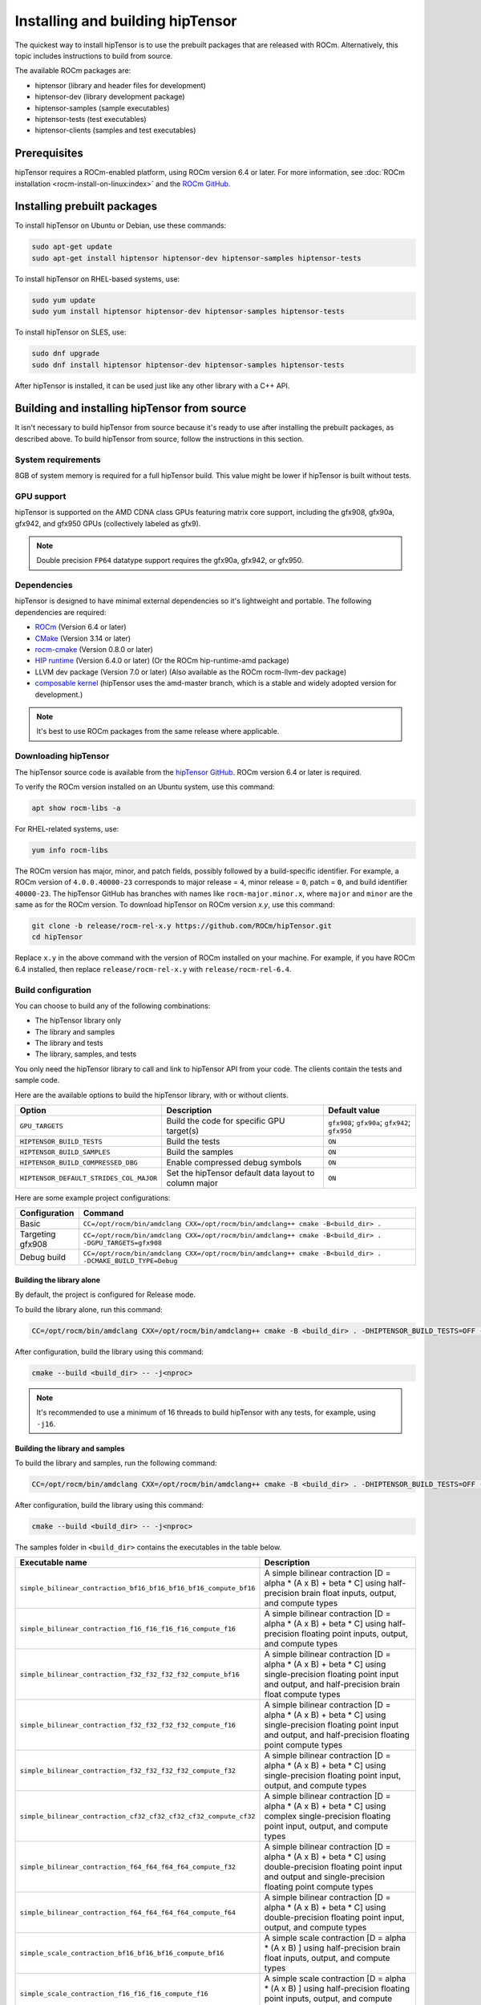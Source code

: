.. meta::
   :description: installation instructions for the hipTensor library
   :keywords: hipTensor, ROCm, library, API, tool, installation

.. _installation:

*********************************
Installing and building hipTensor
*********************************

The quickest way to install hipTensor is to use the prebuilt packages that are released with ROCm.
Alternatively, this topic includes instructions to build from source.

The available ROCm packages are:

*  hiptensor (library and header files for development)
*  hiptensor-dev (library development package)
*  hiptensor-samples (sample executables)
*  hiptensor-tests (test executables)
*  hiptensor-clients (samples and test executables)

Prerequisites
=============

hipTensor requires a ROCm-enabled platform, using ROCm version 6.4 or later.
For more information, see :doc:`ROCm installation <rocm-install-on-linux:index>`
and the `ROCm GitHub <https://github.com/ROCm/ROCm>`_.

Installing prebuilt packages
============================

To install hipTensor on Ubuntu or Debian, use these commands:

.. code-block:: shell

   sudo apt-get update
   sudo apt-get install hiptensor hiptensor-dev hiptensor-samples hiptensor-tests

To install hipTensor on RHEL-based systems, use:

.. code-block:: shell

   sudo yum update
   sudo yum install hiptensor hiptensor-dev hiptensor-samples hiptensor-tests

To install hipTensor on SLES, use:

.. code-block:: shell

   sudo dnf upgrade
   sudo dnf install hiptensor hiptensor-dev hiptensor-samples hiptensor-tests

After hipTensor is installed, it can be used just like any other library with a C++ API.

Building and installing hipTensor from source
=============================================

It isn't necessary to build hipTensor from source because it's ready to use after installing
the prebuilt packages, as described above.
To build hipTensor from source, follow the instructions in this section.

System requirements
-------------------------------------------

8GB of system memory is required for a full hipTensor build.
This value might be lower if hipTensor is built without tests.

GPU support
-------------------------------------------

hipTensor is supported on the AMD CDNA class GPUs featuring matrix core support,
including the gfx908, gfx90a, gfx942, and gfx950 GPUs (collectively labeled as gfx9).

.. note::

   Double precision ``FP64`` datatype support requires the gfx90a, gfx942, or gfx950.

Dependencies
-------------------------------------------

hipTensor is designed to have minimal external dependencies so it's lightweight and portable.
The following dependencies are required:

.. <!-- spellcheck-disable -->

*  `ROCm <https://github.com/ROCm/ROCm>`_ (Version 6.4 or later)
*  `CMake <https://cmake.org/>`_ (Version 3.14 or later)
*  `rocm-cmake <https://github.com/ROCm/rocm-cmake>`_ (Version 0.8.0 or later)
*  `HIP runtime <https://github.com/ROCm/hip>`_ (Version 6.4.0 or later) (Or the ROCm hip-runtime-amd package)
*  LLVM dev package (Version 7.0 or later) (Also available as the ROCm rocm-llvm-dev package)
*  `composable kernel <https://github.com/ROCm/composable_kernel>`_ (hipTensor uses the amd-master branch, which is a stable and widely adopted version for development.)

.. <!-- spellcheck-enable -->

.. note::

   It's best to use ROCm packages from the same release where applicable.

Downloading hipTensor
-------------------------------------------

The hipTensor source code is available from the `hipTensor GitHub <https://github.com/ROCm/hipTensor>`_.
ROCm version 6.4 or later is required.

To verify the ROCm version installed on an Ubuntu system, use this command:

.. code-block:: shell

   apt show rocm-libs -a

For RHEL-related systems, use:

.. code-block:: shell

   yum info rocm-libs

The ROCm version has major, minor, and patch fields, possibly followed by a build-specific identifier.
For example, a ROCm version of ``4.0.0.40000-23`` corresponds to major release = ``4``, minor release = ``0``,
patch = ``0``, and build identifier ``40000-23``.
The hipTensor GitHub has branches with names like ``rocm-major.minor.x``,
where ``major`` and ``minor`` are the same as for the ROCm version.
To download hipTensor on ROCm version `x.y`, use this command:

.. code-block:: shell

   git clone -b release/rocm-rel-x.y https://github.com/ROCm/hipTensor.git
   cd hipTensor

Replace ``x.y`` in the above command with the version of ROCm installed on your machine.
For example, if you have ROCm 6.4 installed, then replace ``release/rocm-rel-x.y`` with ``release/rocm-rel-6.4``.

Build configuration
-------------------------------------------

You can choose to build any of the following combinations:

* The hipTensor library only
* The library and samples
* The library and tests
* The library, samples, and tests

You only need the hipTensor library to call and link to hipTensor API from your code.
The clients contain the tests and sample code.

Here are the available options to build the hipTensor library, with or without clients.

.. list-table::

    *   -   **Option**
        -   **Description**
        -   **Default value**
    *   -   ``GPU_TARGETS``
        -   Build the code for specific GPU target(s)
        -   ``gfx908``; ``gfx90a``; ``gfx942``; ``gfx950``
    *   -   ``HIPTENSOR_BUILD_TESTS``
        -   Build the tests
        -   ``ON``
    *   -   ``HIPTENSOR_BUILD_SAMPLES``
        -   Build the samples
        -   ``ON``
    *   -   ``HIPTENSOR_BUILD_COMPRESSED_DBG``
        -   Enable compressed debug symbols
        -   ``ON``
    *   -   ``HIPTENSOR_DEFAULT_STRIDES_COL_MAJOR``
        -   Set the hipTensor default data layout to column major
        -   ``ON``

Here are some example project configurations:

.. csv-table::
   :header: "Configuration","Command"
   :widths: 20, 110

   "Basic", "``CC=/opt/rocm/bin/amdclang CXX=/opt/rocm/bin/amdclang++ cmake -B<build_dir> .``"
   "Targeting gfx908", "``CC=/opt/rocm/bin/amdclang CXX=/opt/rocm/bin/amdclang++ cmake -B<build_dir> . -DGPU_TARGETS=gfx908``"
   "Debug build", "``CC=/opt/rocm/bin/amdclang CXX=/opt/rocm/bin/amdclang++ cmake -B<build_dir> . -DCMAKE_BUILD_TYPE=Debug``"

Building the library alone
^^^^^^^^^^^^^^^^^^^^^^^^^^^^^^^^^^^^^^^^

By default, the project is configured for Release mode.

To build the library alone, run this command:

.. code-block:: bash

   CC=/opt/rocm/bin/amdclang CXX=/opt/rocm/bin/amdclang++ cmake -B <build_dir> . -DHIPTENSOR_BUILD_TESTS=OFF -DHIPTENSOR_BUILD_SAMPLES=OFF

After configuration, build the library using this command:

.. code-block:: bash

   cmake --build <build_dir> -- -j<nproc>

.. note::
   
   It's recommended to use a minimum of 16 threads to build hipTensor with any tests, for example, using ``-j16``.

Building the library and samples
^^^^^^^^^^^^^^^^^^^^^^^^^^^^^^^^

To build the library and samples, run the following command:

.. code-block:: bash

   CC=/opt/rocm/bin/amdclang CXX=/opt/rocm/bin/amdclang++ cmake -B <build_dir> . -DHIPTENSOR_BUILD_TESTS=OFF -DHIPTENSOR_BUILD_SAMPLES=ON

After configuration, build the library using this command:

.. code-block:: bash

   cmake --build <build_dir> -- -j<nproc>

The samples folder in ``<build_dir>`` contains the executables in the table below.

.. tabularcolumns::
   |\X{2}{4}|\X{2}{4}|

================================================================== =======================================================================================================================================================================
Executable name                                                    Description
================================================================== =======================================================================================================================================================================
``simple_bilinear_contraction_bf16_bf16_bf16_bf16_compute_bf16``   A simple bilinear contraction [D = alpha * (A x B) + beta * C] using half-precision brain float inputs, output, and compute types
``simple_bilinear_contraction_f16_f16_f16_f16_compute_f16``        A simple bilinear contraction [D = alpha * (A x B) + beta * C] using half-precision floating point inputs, output, and compute types
``simple_bilinear_contraction_f32_f32_f32_f32_compute_bf16``       A simple bilinear contraction [D = alpha * (A x B) + beta * C] using single-precision floating point input and output, and half-precision brain float compute types
``simple_bilinear_contraction_f32_f32_f32_f32_compute_f16``        A simple bilinear contraction [D = alpha * (A x B) + beta * C] using single-precision floating point input and output, and half-precision floating point compute types
``simple_bilinear_contraction_f32_f32_f32_f32_compute_f32``        A simple bilinear contraction [D = alpha * (A x B) + beta * C] using single-precision floating point input, output, and compute types
``simple_bilinear_contraction_cf32_cf32_cf32_cf32_compute_cf32``   A simple bilinear contraction [D = alpha * (A x B) + beta * C] using complex single-precision floating point input, output, and compute types
``simple_bilinear_contraction_f64_f64_f64_f64_compute_f32``        A simple bilinear contraction [D = alpha * (A x B) + beta * C] using double-precision floating point input and output and single-precision floating point compute types
``simple_bilinear_contraction_f64_f64_f64_f64_compute_f64``        A simple bilinear contraction [D = alpha * (A x B) + beta * C] using double-precision floating point input, output, and compute types
``simple_scale_contraction_bf16_bf16_bf16_compute_bf16``           A simple scale contraction [D = alpha * (A x B) ] using half-precision brain float inputs, output, and compute types
``simple_scale_contraction_f16_f16_f16_compute_f16``               A simple scale contraction [D = alpha * (A x B) ] using half-precision floating point inputs, output, and compute types
``simple_scale_contraction_f32_f32_f32_compute_bf16``              A simple scale contraction [D = alpha * (A x B) ] using single-precision floating point input and output and half-precision brain float compute types
``simple_scale_contraction_f32_f32_f32_compute_f16``               A simple scale contraction [D = alpha * (A x B) ] using single-precision floating point input and output and half-precision floating point compute types
``simple_scale_contraction_f32_f32_f32_compute_f32``               A simple scale contraction [D = alpha * (A x B) ] using single-precision floating point input, output, and compute types
``simple_scale_contraction_cf32_cf32_cf32_compute_cf32``           A simple scale contraction [D = alpha * (A x B) ] using complex single-precision floating point input, output, and compute types
``simple_scale_contraction_f64_f64_f64_compute_f32``               A simple scale contraction [D = alpha * (A x B) ] using double-precision floating point input and output and single-precision floating point compute types
``simple_scale_contraction_f64_f64_f64_compute_f64``               A simple scale contraction [D = alpha * (A x B) ] using double-precision floating point input, output, and compute types
``simple_permutation``                                             A simple permutation using single-precision floating point input and output types
``simple_elementwise_binary``                                      A simple element-wise binary operation using single-precision floating point input and output types
``simple_elementwise_trinary``                                     A simple element-wise trinary operation using single-precision floating point input and output types
``simple_reduction``                                               A simple reduction using single-precision floating point input and output types
================================================================== =======================================================================================================================================================================

Building the library and tests
^^^^^^^^^^^^^^^^^^^^^^^^^^^^^^

To build the library and tests, run the following command:

.. code-block:: bash

   CC=/opt/rocm/bin/amdclang CXX=/opt/rocm/bin/amdclang++ cmake -B <build_dir> . -DHIPTENSOR_BUILD_TESTS=ON -DHIPTENSOR_BUILD_SAMPLES=OFF

After configuration, build using this command:

.. code-block:: bash

   cmake --build <build_dir> -- -j<nproc>

The tests in ``<build_dir>`` contain executables, as shown in the table below.

.. tabularcolumns::
   |\X{2}{4}|\X{2}{4}|

================================================ ===========================================================================================================================
Executable name                                  Description
================================================ ===========================================================================================================================
``logger_test``                                  Unit test to validate hipTensor Logger APIs
``yaml_test``                                    Unit test to validate the YAML functionality used to bundle and run test suites
``bilinear_contraction_test_m1n1k1``             Bilinear contraction test [D = alpha * (A x B) + beta * C] with half, single, and mixed precision datatypes of rank 2
``bilinear_contraction_test_m2n2k2``             Bilinear contraction test [D = alpha * (A x B) + beta * C] with half, single, and mixed precision datatypes of rank 4
``bilinear_contraction_test_m3n3k3``             Bilinear contraction test [D = alpha * (A x B) + beta * C] with half, single, and mixed precision datatypes of rank 6
``bilinear_contraction_test_m4n4k4``             Bilinear contraction test [D = alpha * (A x B) + beta * C] with half, single, and mixed precision datatypes of rank 8
``bilinear_contraction_test_m5n5k5``             Bilinear contraction test [D = alpha * (A x B) + beta * C] with half, single, and mixed precision datatypes of rank 10
``bilinear_contraction_test_m6n6k6``             Bilinear contraction test [D = alpha * (A x B) + beta * C] with half, single, and mixed precision datatypes of rank 12
``complex_bilinear_contraction_test_m1n2k1``     Bilinear contraction test [D = alpha * (A x B) + beta * C] with complex single and double precision datatypes of rank 2
``complex_bilinear_contraction_test_m2n2k2``     Bilinear contraction test [D = alpha * (A x B) + beta * C] with complex single and double precision datatypes of rank 4
``complex_bilinear_contraction_test_m3n3k3``     Bilinear contraction test [D = alpha * (A x B) + beta * C] with complex single and double precision datatypes of rank 6
``complex_bilinear_contraction_test_m4n4k4``     Bilinear contraction test [D = alpha * (A x B) + beta * C] with complex single and double precision datatypes of rank 8
``complex_bilinear_contraction_test_m5n5k5``     Bilinear contraction test [D = alpha * (A x B) + beta * C] with complex single and double precision datatypes of rank 10
``complex_bilinear_contraction_test_m6n6k6``     Bilinear contraction test [D = alpha * (A x B) + beta * C] with complex single and double precision datatypes of rank 12
``scale_contraction_test_m1n1k1``                Scale contraction test [D = alpha * (A x B)] with half, single, and mixed precision datatypes of rank 2
``scale_contraction_test_m2n2k2``                Scale contraction test [D = alpha * (A x B)] with half, single, and mixed precision datatypes of rank 4
``scale_contraction_test_m3n3k3``                Scale contraction test [D = alpha * (A x B)] with half, single, and mixed precision datatypes of rank 6
``scale_contraction_test_m4n4k4``                Scale contraction test [D = alpha * (A x B)] with half, single, and mixed precision datatypes of rank 8
``scale_contraction_test_m5n5k5``                Scale contraction test [D = alpha * (A x B)] with half, single, and mixed precision datatypes of rank 10
``scale_contraction_test_m6n6k6``                Scale contraction test [D = alpha * (A x B)] with half, single, and mixed precision datatypes of rank 12
``complex_scale_contraction_test_m1n1k1``        Scale contraction test [D = alpha * (A x B)] with complex single and double precision datatypes of rank 2
``complex_scale_contraction_test_m2n2k2``        Scale contraction test [D = alpha * (A x B)] with complex single and double precision datatypes of rank 4
``complex_scale_contraction_test_m3n3k3``        Scale contraction test [D = alpha * (A x B)] with complex single and double precision datatypes of rank 6
``complex_scale_contraction_test_m4n4k4``        Scale contraction test [D = alpha * (A x B)] with complex single and double precision datatypes of rank 8
``complex_scale_contraction_test_m5n5k5``        Scale contraction test [D = alpha * (A x B)] with complex single and double precision datatypes of rank 10
``complex_scale_contraction_test_m6n6k6``        Scale contraction test [D = alpha * (A x B)] with complex single and double precision datatypes of rank 12
``rank2_permutation_test``                       Permutation test with half and single precision datatypes of rank 2
``rank3_permutation_test``                       Permutation test with half and single precision datatypes of rank 3
``rank4_permutation_test``                       Permutation test with half and single precision datatypes of rank 4
``rank5_permutation_test``                       Permutation test with half and single precision datatypes of rank 5
``rank6_permutation_test``                       Permutation test with half and single precision datatypes of rank 6
``rank2_elementwise_binary_op_test``             Element-wise binary operation test with half, single, and double precision datatypes of rank 2
``rank3_elementwise_binary_op_test``             Element-wise binary operation test with half, single, and double precision datatypes of rank 3
``rank4_elementwise_binary_op_test``             Element-wise binary operation test with half, single, and double precision datatypes of rank 4
``rank5_elementwise_binary_op_test``             Element-wise binary operation test with half, single, and double precision datatypes of rank 5
``rank6_elementwise_binary_op_test``             Element-wise binary operation test with half, single, and double precision datatypes of rank 6
``rank2_elementwise_trinary_op_test``            Element-wise trinary operation test with half, single, and double precision datatypes of rank 2
``rank3_elementwise_trinary_op_test``            Element-wise trinary operation test with half, single, and double precision datatypes of rank 3
``rank4_elementwise_trinary_op_test``            Element-wise trinary operation test with half, single, and double precision datatypes of rank 4
``rank5_elementwise_trinary_op_test``            Element-wise trinary operation test with half, single, and double precision datatypes of rank 5
``rank6_elementwise_trinary_op_test``            Element-wise trinary operation test with half, single, and double precision datatypes of rank 6
``rank1_reduction_test``                         Reduction test with half, single, and double precision datatypes of rank 1
``rank2_reduction_test``                         Reduction test with half, single, and double precision datatypes of rank 2
``rank3_reduction_test``                         Reduction test with half, single, and double precision datatypes of rank 3
``rank4_reduction_test``                         Reduction test with half, single, and double precision datatypes of rank 4
``rank5_reduction_test``                         Reduction test with half, single, and double precision datatypes of rank 5
``rank6_reduction_test``                         Reduction test with half, single, and double precision datatypes of rank 6
================================================ ===========================================================================================================================

Make targets list
^^^^^^^^^^^^^^^^^

When building hipTensor during the ``make`` step, you can specify the Make targets instead of defaulting to ``make all``.
The following table highlights the relationships between high-level grouped targets and individual targets.


+-----------------------------------+---------------------------------------------------------------------------------+
|           Group target            |            Individual targets                                                   |
+===================================+=================================================================================+
|                                   |``simple_bilinear_contraction_bf16_bf16_bf16_bf16_compute_bf16``                 |
|                                   +---------------------------------------------------------------------------------+
|                                   |``simple_bilinear_contraction_f16_f16_f16_f16_compute_f16``                      |
|                                   +---------------------------------------------------------------------------------+
| ``hiptensor_samples``             |``simple_bilinear_contraction_f32_f32_f32_f32_compute_bf16``                     |
|                                   +---------------------------------------------------------------------------------+
|                                   |``simple_bilinear_contraction_f32_f32_f32_f32_compute_f16``                      |
|                                   +---------------------------------------------------------------------------------+
|                                   |``simple_bilinear_contraction_f32_f32_f32_f32_compute_f32``                      |
|                                   +---------------------------------------------------------------------------------+
|                                   |``simple_bilinear_contraction_cf32_cf32_cf32_cf32_compute_cf32``                 |
|                                   +---------------------------------------------------------------------------------+
|                                   |``simple_bilinear_contraction_f64_f64_f64_f64_compute_f32``                      |
|                                   +---------------------------------------------------------------------------------+
|                                   |``simple_bilinear_contraction_f64_f64_f64_f64_compute_f64``                      |
|                                   +---------------------------------------------------------------------------------+
|                                   |``simple_scale_contraction_bf16_bf16_bf16_compute_bf16``                         |
|                                   +---------------------------------------------------------------------------------+
|                                   |``simple_scale_contraction_f16_f16_f16_compute_f16``                             |
|                                   +---------------------------------------------------------------------------------+
|                                   |``simple_scale_contraction_f32_f32_f32_compute_bf16``                            |
|                                   +---------------------------------------------------------------------------------+
|                                   |``simple_scale_contraction_f32_f32_f32_compute_f16``                             |
|                                   +---------------------------------------------------------------------------------+
|                                   |``simple_scale_contraction_f32_f32_f32_compute_f32``                             |
|                                   +---------------------------------------------------------------------------------+
|                                   |``simple_scale_contraction_cf32_cf32_cf32_compute_cf32``                         |
|                                   +---------------------------------------------------------------------------------+
|                                   |``simple_scale_contraction_f64_f64_f64_compute_f32``                             |
|                                   +---------------------------------------------------------------------------------+
|                                   |``simple_scale_contraction_f64_f64_f64_compute_f64``                             |
|                                   +---------------------------------------------------------------------------------+
|                                   |``simple_permutation``                                                           |
|                                   +---------------------------------------------------------------------------------+
|                                   |``simple_elementwise_binary``                                                    |
|                                   +---------------------------------------------------------------------------------+
|                                   |``simple_elementwise_trinary``                                                   |
|                                   +---------------------------------------------------------------------------------+
|                                   |``simple_reduction``                                                             |
+-----------------------------------+---------------------------------------------------------------------------------+
|                                   |``logger_test``                                                                  |
|                                   +---------------------------------------------------------------------------------+
|                                   |``yaml_test``                                                                    |
|                                   +---------------------------------------------------------------------------------+
|                                   |``bilinear_contraction_test_m1n1k1``                                             |
|                                   +---------------------------------------------------------------------------------+
| ``hiptensor_tests``               |``bilinear_contraction_test_m2n2k2``                                             |
|                                   +---------------------------------------------------------------------------------+
|                                   |``bilinear_contraction_test_m3n3k3``                                             |
|                                   +---------------------------------------------------------------------------------+
|                                   |``bilinear_contraction_test_m4n4k4``                                             |
|                                   +---------------------------------------------------------------------------------+
|                                   |``bilinear_contraction_test_m5n5k5``                                             |
|                                   +---------------------------------------------------------------------------------+
|                                   |``bilinear_contraction_test_m6n6k6``                                             |
|                                   +---------------------------------------------------------------------------------+
|                                   |``complex_bilinear_contraction_test_m1n1k1``                                     |
|                                   +---------------------------------------------------------------------------------+
|                                   |``complex_bilinear_contraction_test_m2n2k2``                                     |
|                                   +---------------------------------------------------------------------------------+
|                                   |``complex_bilinear_contraction_test_m3n3k3``                                     |
|                                   +---------------------------------------------------------------------------------+
|                                   |``complex_bilinear_contraction_test_m4n4k4``                                     |
|                                   +---------------------------------------------------------------------------------+
|                                   |``complex_bilinear_contraction_test_m5n5k5``                                     |
|                                   +---------------------------------------------------------------------------------+
|                                   |``complex_bilinear_contraction_test_m6n6k6``                                     |
|                                   +---------------------------------------------------------------------------------+
|                                   |``scale_contraction_test_m1n1k1``                                                |
|                                   +---------------------------------------------------------------------------------+
|                                   |``scale_contraction_test_m2n2k2``                                                |
|                                   +---------------------------------------------------------------------------------+
|                                   |``scale_contraction_test_m3n3k3``                                                |
|                                   +---------------------------------------------------------------------------------+
|                                   |``scale_contraction_test_m4n4k4``                                                |
|                                   +---------------------------------------------------------------------------------+
|                                   |``scale_contraction_test_m5n5k5``                                                |
|                                   +---------------------------------------------------------------------------------+
|                                   |``scale_contraction_test_m6n6k6``                                                |
|                                   +---------------------------------------------------------------------------------+
|                                   |``complex_scale_contraction_test_m1n1k1``                                        |
|                                   +---------------------------------------------------------------------------------+
|                                   |``complex_scale_contraction_test_m2n2k2``                                        |
|                                   +---------------------------------------------------------------------------------+
|                                   |``complex_scale_contraction_test_m3n3k3``                                        |
|                                   +---------------------------------------------------------------------------------+
|                                   |``complex_scale_contraction_test_m4n4k4``                                        |
|                                   +---------------------------------------------------------------------------------+
|                                   |``complex_scale_contraction_test_m5n5k5``                                        |
|                                   +---------------------------------------------------------------------------------+
|                                   |``complex_scale_contraction_test_m6n6k6``                                        |
|                                   +---------------------------------------------------------------------------------+
|                                   |``rank2_permutation_test``                                                       |
|                                   +---------------------------------------------------------------------------------+
|                                   |``rank3_permutation_test``                                                       |
|                                   +---------------------------------------------------------------------------------+
|                                   |``rank4_permutation_test``                                                       |
|                                   +---------------------------------------------------------------------------------+
|                                   |``rank5_permutation_test``                                                       |
|                                   +---------------------------------------------------------------------------------+
|                                   |``rank6_permutation_test``                                                       |
|                                   +---------------------------------------------------------------------------------+
|                                   |``rank2_elementwise_binary_op_test``                                             |
|                                   +---------------------------------------------------------------------------------+
|                                   |``rank3_elementwise_binary_op_test``                                             |
|                                   +---------------------------------------------------------------------------------+
|                                   |``rank4_elementwise_binary_op_test``                                             |
|                                   +---------------------------------------------------------------------------------+
|                                   |``rank5_elementwise_binary_op_test``                                             |
|                                   +---------------------------------------------------------------------------------+
|                                   |``rank6_elementwise_binary_op_test``                                             |
|                                   +---------------------------------------------------------------------------------+
|                                   |``rank2_elementwise_trinary_op_test``                                            |
|                                   +---------------------------------------------------------------------------------+
|                                   |``rank3_elementwise_trinary_op_test``                                            |
|                                   +---------------------------------------------------------------------------------+
|                                   |``rank4_elementwise_trinary_op_test``                                            |
|                                   +---------------------------------------------------------------------------------+
|                                   |``rank5_elementwise_trinary_op_test``                                            |
|                                   +---------------------------------------------------------------------------------+
|                                   |``rank6_elementwise_trinary_op_test``                                            |
|                                   +---------------------------------------------------------------------------------+
|                                   |``rank1_reduction_test``                                                         |
|                                   +---------------------------------------------------------------------------------+
|                                   |``rank2_reduction_test``                                                         |
|                                   +---------------------------------------------------------------------------------+
|                                   |``rank3_reduction_test``                                                         |
|                                   +---------------------------------------------------------------------------------+
|                                   |``rank4_reduction_test``                                                         |
|                                   +---------------------------------------------------------------------------------+
|                                   |``rank5_reduction_test``                                                         |
|                                   +---------------------------------------------------------------------------------+
|                                   |``rank6_reduction_test``                                                         |
+-----------------------------------+---------------------------------------------------------------------------------+

Benchmarking scripts
-------------------------------------------

The benchmarking scripts are located at ``<project root>/scripts/performance/``.

.. csv-table::
   :header: "Script name","Description"
   :widths: 40, 60

   "``BenchmarkContraction.sh``", "Benchmarking script for contraction"
   "``BenchmarkPermutation.sh``", "Benchmarking script for permutation"
   "``BenchmarkReduction.sh``", "Benchmarking script for reduction"

Build performance
-------------------------------------------

Depending on the resources available to the build machine and the selected build configuration,
hipTensor build times can take an hour or more. Here are some things you can do to reduce build times:

*  Target a specific GPU, for instance, with ``-D GPU_TARGETS=gfx908``.
*  Use a large number of threads, for instance, ``-j32``.
*  If the client builds aren't needed, specify ``HIPTENSOR_BUILD_TESTS`` or ``HIPTENSOR_BUILD_SAMPLES`` as ``OFF`` to disable them.
*  During the ``make`` command, build a specific target, for instance, ``logger_test``.

Test runtimes
-------------------------------------------

Depending on the resources available to the machine running the selected tests,
hipTensor test runtimes can last an hour or more. Here are some things you can do to reduce test runtimes:

*  CTest runs the entire test suite, but you can invoke tests individually by name.
*  Use GoogleTest filters to target specific test cases:

   .. code-block:: bash

      <test_exe> --gtest_filter=*name_filter*

*  Manually adjust the test case coverage. Use a text editor to modify the test YAML configs to adjust the test parameter coverage.
*  Alternatively, use your own YAML config for testing with a reduced parameter set.
*  For tests with large tensor ranks, avoid using larger lengths to reduce the computational load.

Test verbosity and file redirection
-------------------------------------------

The tests support logging arguments to control verbosity and output redirection.

.. code-block:: bash

   <test_exe> -y "testing_params.yaml" -o "output.csv" --omit 1

.. tabularcolumns::
   |C|C|C|

+----------------------------+-------------------------------------+--------------------------------------------------+
|Compact                     |Verbose                              |  Description                                     |
+============================+=====================================+==================================================+
| ``-y <input_file>.yaml``   |                                     | Override read testing parameters from input file |
+----------------------------+-------------------------------------+--------------------------------------------------+
| ``-o <output_file>.csv``   |                                     | Redirect GoogleTest output to file               |
+----------------------------+-------------------------------------+--------------------------------------------------+
|                            |                                     | code = 1: Omit gtest SKIPPED tests               |
|                            |                                     +--------------------------------------------------+
|                            | ``--omit <code>``                   | code = 2: Omit gtest FAILED tests                |
|                            |                                     +--------------------------------------------------+
|                            |                                     | code = 4: Omit gtest PASSED tests                |
|                            |                                     +--------------------------------------------------+
|                            |                                     | code = 8: Omit all gtest output                  |
|                            |                                     +--------------------------------------------------+
|                            |                                     | code = <N>: OR combination of 1, 2, 4            |
+----------------------------+-------------------------------------+--------------------------------------------------+
